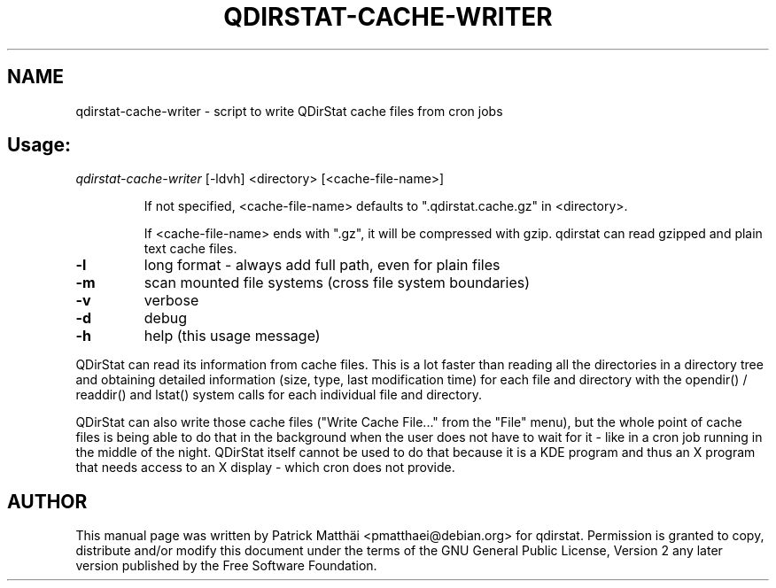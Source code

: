 .TH QDIRSTAT-CACHE-WRITER "1" "July 2017"
.SH NAME
qdirstat\-cache\-writer \- script to write QDirStat cache files from cron jobs
.SH "Usage:"
\fI\,qdirstat\-cache\-writer\/\fP [\-ldvh] <directory> [<cache\-file\-name>]
.IP
If not specified, <cache\-file\-name> defaults to ".qdirstat.cache.gz"
in <directory>.
.IP
If <cache\-file\-name> ends with ".gz", it will be compressed with gzip.
qdirstat can read gzipped and plain text cache files.
.TP
\fB\-l\fR
long format \- always add full path, even for plain files
.TP
\fB\-m\fR
scan mounted file systems (cross file system boundaries)
.TP
\fB\-v\fR
verbose
.TP
\fB\-d\fR
debug
.TP
\fB\-h\fR
help (this usage message)
.PP
QDirStat can read its information from cache files. This is a lot faster than
reading all the directories in a directory tree and obtaining detailed
information (size, type, last modification time) for each file and directory
with the opendir() / readdir() and lstat() system calls for each individual
file and directory.
.PP
QDirStat can also write those cache files ("Write Cache File..." from the
"File" menu), but the whole point of cache files is being able to do that in
the background when the user does not have to wait for it \- like in a cron
job running in the middle of the night. QDirStat itself cannot be used to do
that because it is a KDE program and thus an X program that needs access to
an X display \- which cron does not provide.
.SH "AUTHOR"
This manual page was written by Patrick Matth\[:a]i <pmatthaei@debian.org>
for qdirstat.
Permission is granted to copy, distribute and/or modify this document
under the terms of the GNU General Public License, Version 2 any
later version published by the Free Software Foundation.
